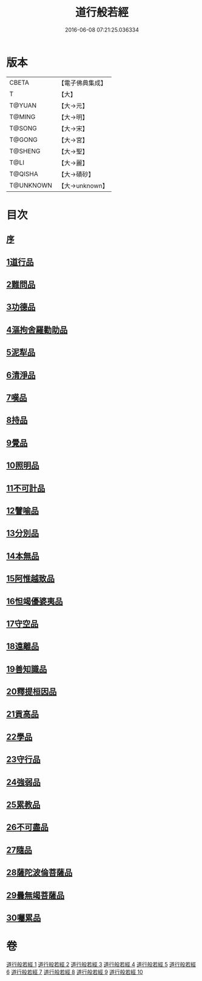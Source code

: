 #+TITLE: 道行般若經 
#+DATE: 2016-06-08 07:21:25.036334

* 版本
 |     CBETA|【電子佛典集成】|
 |         T|【大】     |
 |    T@YUAN|【大→元】   |
 |    T@MING|【大→明】   |
 |    T@SONG|【大→宋】   |
 |    T@GONG|【大→宮】   |
 |   T@SHENG|【大→聖】   |
 |      T@LI|【大→麗】   |
 |   T@QISHA|【大→磧砂】  |
 | T@UNKNOWN|【大→unknown】|

* 目次
** [[file:KR6c0010_001.txt::001-0425a2][序]]
** [[file:KR6c0010_001.txt::001-0425c5][1道行品]]
** [[file:KR6c0010_001.txt::001-0429a10][2難問品]]
** [[file:KR6c0010_002.txt::002-0430c28][3功德品]]
** [[file:KR6c0010_003.txt::003-0438a12][4漚拘舍羅勸助品]]
** [[file:KR6c0010_003.txt::003-0440b14][5泥犁品]]
** [[file:KR6c0010_003.txt::003-0442a7][6清淨品]]
** [[file:KR6c0010_004.txt::004-0443b24][7嘆品]]
** [[file:KR6c0010_004.txt::004-0444b24][8持品]]
** [[file:KR6c0010_004.txt::004-0446c20][9覺品]]
** [[file:KR6c0010_005.txt::005-0448c5][10照明品]]
** [[file:KR6c0010_005.txt::005-0450c8][11不可計品]]
** [[file:KR6c0010_005.txt::005-0451c6][12譬喻品]]
** [[file:KR6c0010_005.txt::005-0452b1][13分別品]]
** [[file:KR6c0010_005.txt::005-0453a28][14本無品]]
** [[file:KR6c0010_006.txt::006-0454b13][15阿惟越致品]]
** [[file:KR6c0010_006.txt::006-0456a23][16怛竭優婆夷品]]
** [[file:KR6c0010_007.txt::007-0458b16][17守空品]]
** [[file:KR6c0010_007.txt::007-0459b4][18遠離品]]
** [[file:KR6c0010_007.txt::007-0461c22][19善知識品]]
** [[file:KR6c0010_008.txt::008-0463b11][20釋提桓因品]]
** [[file:KR6c0010_008.txt::008-0464a2][21貢高品]]
** [[file:KR6c0010_008.txt::008-0464c8][22學品]]
** [[file:KR6c0010_008.txt::008-0465c3][23守行品]]
** [[file:KR6c0010_008.txt::008-0467a11][24強弱品]]
** [[file:KR6c0010_009.txt::009-0468b19][25累教品]]
** [[file:KR6c0010_009.txt::009-0469b19][26不可盡品]]
** [[file:KR6c0010_009.txt::009-0470a15][27隨品]]
** [[file:KR6c0010_009.txt::009-0470c18][28薩陀波倫菩薩品]]
** [[file:KR6c0010_010.txt::010-0474b5][29曇無竭菩薩品]]
** [[file:KR6c0010_010.txt::010-0477b22][30囑累品]]

* 卷
[[file:KR6c0010_001.txt][道行般若經 1]]
[[file:KR6c0010_002.txt][道行般若經 2]]
[[file:KR6c0010_003.txt][道行般若經 3]]
[[file:KR6c0010_004.txt][道行般若經 4]]
[[file:KR6c0010_005.txt][道行般若經 5]]
[[file:KR6c0010_006.txt][道行般若經 6]]
[[file:KR6c0010_007.txt][道行般若經 7]]
[[file:KR6c0010_008.txt][道行般若經 8]]
[[file:KR6c0010_009.txt][道行般若經 9]]
[[file:KR6c0010_010.txt][道行般若經 10]]

